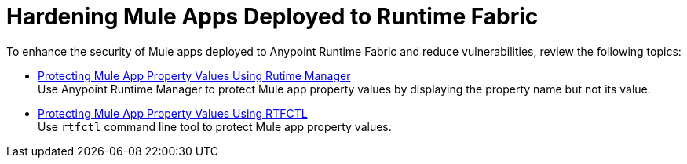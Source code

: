= Hardening Mule Apps Deployed to Runtime Fabric

To enhance the security of Mule apps deployed to Anypoint Runtime Fabric and reduce vulnerabilities, review the following topics:

 * xref:protect-app-properties.adoc[Protecting Mule App Property Values Using Rutime Manager] +
Use Anypoint Runtime Manager to protect Mule app property values by displaying the property name but not its value.

 * xref:manage-secure-properties.adoc[Protecting Mule App Property Values Using RTFCTL] +
 Use `rtfctl` command line tool to protect Mule app property values.